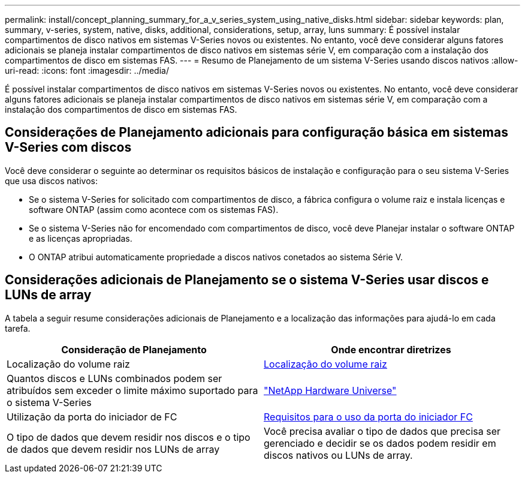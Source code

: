 ---
permalink: install/concept_planning_summary_for_a_v_series_system_using_native_disks.html 
sidebar: sidebar 
keywords: plan, summary, v-series, system, native, disks, additional, considerations, setup, array, luns 
summary: É possível instalar compartimentos de disco nativos em sistemas V-Series novos ou existentes. No entanto, você deve considerar alguns fatores adicionais se planeja instalar compartimentos de disco nativos em sistemas série V, em comparação com a instalação dos compartimentos de disco em sistemas FAS. 
---
= Resumo de Planejamento de um sistema V-Series usando discos nativos
:allow-uri-read: 
:icons: font
:imagesdir: ../media/


[role="lead"]
É possível instalar compartimentos de disco nativos em sistemas V-Series novos ou existentes. No entanto, você deve considerar alguns fatores adicionais se planeja instalar compartimentos de disco nativos em sistemas série V, em comparação com a instalação dos compartimentos de disco em sistemas FAS.



== Considerações de Planejamento adicionais para configuração básica em sistemas V-Series com discos

Você deve considerar o seguinte ao determinar os requisitos básicos de instalação e configuração para o seu sistema V-Series que usa discos nativos:

* Se o sistema V-Series for solicitado com compartimentos de disco, a fábrica configura o volume raiz e instala licenças e software ONTAP (assim como acontece com os sistemas FAS).
* Se o sistema V-Series não for encomendado com compartimentos de disco, você deve Planejar instalar o software ONTAP e as licenças apropriadas.
* O ONTAP atribui automaticamente propriedade a discos nativos conetados ao sistema Série V.




== Considerações adicionais de Planejamento se o sistema V-Series usar discos e LUNs de array

A tabela a seguir resume considerações adicionais de Planejamento e a localização das informações para ajudá-lo em cada tarefa.

|===
| Consideração de Planejamento | Onde encontrar diretrizes 


 a| 
Localização do volume raiz
 a| 
xref:concept_location_of_the_root_volume.adoc[Localização do volume raiz]



 a| 
Quantos discos e LUNs combinados podem ser atribuídos sem exceder o limite máximo suportado para o sistema V-Series
 a| 
https://hwu.netapp.com["NetApp Hardware Universe"]



 a| 
Utilização da porta do iniciador de FC
 a| 
xref:concept_requirements_for_v_series_fc_initiator_port_usage.adoc[Requisitos para o uso da porta do iniciador FC]



 a| 
O tipo de dados que devem residir nos discos e o tipo de dados que devem residir nos LUNs de array
 a| 
Você precisa avaliar o tipo de dados que precisa ser gerenciado e decidir se os dados podem residir em discos nativos ou LUNs de array.

|===